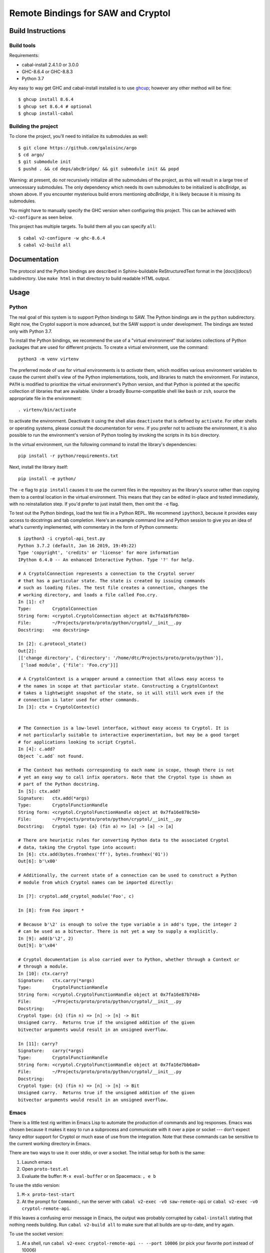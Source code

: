 Remote Bindings for SAW and Cryptol
===================================

Build Instructions
------------------

Build tools
~~~~~~~~~~~

Requirements:

* cabal-install 2.4.1.0 or 3.0.0
* GHC-8.6.4 or GHC-8.8.3
* Python 3.7

Any easy to way get GHC and cabal-install installed is to use `ghcup`_;
however any other method will be fine::

    $ ghcup install 8.6.4
    $ ghcup set 8.6.4 # optional
    $ ghcup install-cabal

.. _ghcup: https://gitlab.haskell.org/haskell/ghcup

Building the project
~~~~~~~~~~~~~~~~~~~~

To clone the project, you'll need to initialize its submodules as well::

    $ git clone https://github.com/galoisinc/argo
    $ cd argo/
    $ git submodule init
    $ pushd . && cd deps/abcBridge/ && git submodule init && popd

Warning: at present, do *not* recursively initialize all the submodules of the
project, as this will result in a large tree of unnecessary submodules. The only
dependency which needs its own submodules to be initialized is `abcBridge`, as
shown above. If you encounter mysterious build errors mentioning `abcBridge`, it
is likely because it is missing its submodules.

You might have to manually specify the GHC version when configuring this
project. This can be achieved with ``v2-configure`` as seen below.

This project has multiple targets. To build them all you can specify ``all``::

    $ cabal v2-configure -w ghc-8.6.4
    $ cabal v2-build all

Documentation
-------------

The protocol and the Python bindings are described in Sphinx-buildable
ReStructuredText format in the [docs](docs/) subdirectory. Use ``make html``
in that directory to build readable HTML output.

Usage
-----

Python
~~~~~~

The real goal of this system is to support Python bindings to SAW. The
Python bindings are in the ``python`` subdirectory. Right now, the
Cryptol support is more advanced, but the SAW support is under
development. The bindings are tested only with Python 3.7.

To install the Python bindings, we recommend the use of a "virtual
environment" that isolates collections of Python packages that are
used for different projects. To create a virtual environment, use the
command::

    python3 -m venv virtenv

The preferred mode of use for virtual environments is to *activate*
them, which modifies various environment variables to cause the
current shell's view of the Python implementations, tools, and
libraries to match the environment. For instance, ``PATH`` is modified
to prioritize the virtual environment's Python version, and that
Python is pointed at the specific collection of libraries that are
available. Under a broadly Bourne-compatible shell like ``bash`` or
``zsh``, source the appropriate file in the environment::

   . virtenv/bin/activate

to activate the environment. Deactivate it using the shell alias
``deactivate`` that is defined by ``activate``. For other shells or
operating systems, please consult the documentation for ``venv``. If
you prefer not to activate the environment, it is also possible to run
the environment's version of Python tooling by invoking the scripts in
its ``bin`` directory.

In the virtual environment, run the following command to install the
library's dependencies::

    pip install -r python/requirements.txt

Next, install the library itself::

    pip install -e python/

The ``-e`` flag to ``pip install`` causes it to use the current files
in the repository as the library's source rather than copying them to
a central location in the virtual environment. This means that they
can be edited in-place and tested immediately, with no reinstallation
step. If you'd prefer to just install them, then omit the ``-e`` flag.

To test out the Python bindings, load the test file in a Python
REPL. We recommend ``ipython3``, because it provides easy access to
docstrings and tab completion. Here's an example command line and
Python session to give you an idea of what's currently implemented,
with commentary in the form of Python comments::

    $ ipython3 -i cryptol-api_test.py
    Python 3.7.2 (default, Jan 16 2019, 19:49:22)
    Type 'copyright', 'credits' or 'license' for more information
    IPython 6.4.0 -- An enhanced Interactive Python. Type '?' for help.

    # A CryptolConnection represents a connection to the Cryptol server
    # that has a particular state. The state is created by issuing commands
    # such as loading files. The test file creates a connection, changes the
    # working directory, and loads a file called Foo.cry.
    In [1]: c?
    Type:        CryptolConnection
    String form: <cryptol.CryptolConnection object at 0x7fa16fbf6780>
    File:        ~/Projects/proto/proto/python/cryptol/__init__.py
    Docstring:   <no docstring>

    In [2]: c.protocol_state()
    Out[2]:
    [['change directory', {'directory': '/home/dtc/Projects/proto/proto/python'}],
     ['load module', {'file': 'Foo.cry'}]]

    # A CryptolContext is a wrapper around a connection that allows easy access to
    # the names in scope at that particular state. Constructing a CryptolContext
    # takes a lightweight snapshot of the state, so it will still work even if the
    # connection is later used for other commands.
    In [3]: ctx = CryptolContext(c)


    # The Connection is a low-level interface, without easy access to Cryptol. It is
    # not particularly suitable to interactive experimentation, but may be a good target
    # for applications looking to script Cryptol.
    In [4]: c.add?
    Object `c.add` not found.

    # The Context has methods corresponding to each name in scope, though there is not
    # yet an easy way to call infix operators. Note that the Cryptol type is shown as
    # part of the Python docstring.
    In [5]: ctx.add?
    Signature:   ctx.add(*args)
    Type:        CryptolFunctionHandle
    String form: <cryptol.CryptolFunctionHandle object at 0x7fa16e878c50>
    File:        ~/Projects/proto/proto/python/cryptol/__init__.py
    Docstring:   Cryptol type: {a} (fin a) => [a] -> [a] -> [a]

    # There are heuristic rules for converting Python data to the associated Cryptol
    # data, taking the Cryptol type into account:
    In [6]: ctx.add(bytes.fromhex('ff'), bytes.fromhex('01'))
    Out[6]: b'\x00'

    # Additionally, the current state of a connection can be used to construct a Python
    # module from which Cryptol names can be imported directly:

    In [7]: cryptol.add_cryptol_module('Foo', c)

    In [8]: from Foo import *

    # Because b'\2' is enough to solve the type variable a in add's type, the integer 2
    # can be used as a bitvector. There is not yet a way to supply a explicitly.
    In [9]: add(b'\2', 2)
    Out[9]: b'\x04'

    # Cryptol documentation is also carried over to Python, whether through a Context or
    # through a module.
    In [10]: ctx.carry?
    Signature:   ctx.carry(*args)
    Type:        CryptolFunctionHandle
    String form: <cryptol.CryptolFunctionHandle object at 0x7fa16e87b748>
    File:        ~/Projects/proto/proto/python/cryptol/__init__.py
    Docstring:
    Cryptol type: {n} (fin n) => [n] -> [n] -> Bit
    Unsigned carry.  Returns true if the unsigned addition of the given
    bitvector arguments would result in an unsigned overflow.

    In [11]: carry?
    Signature:   carry(*args)
    Type:        CryptolFunctionHandle
    String form: <cryptol.CryptolFunctionHandle object at 0x7fa16e7bb6a0>
    File:        ~/Projects/proto/proto/python/cryptol/__init__.py
    Docstring:
    Cryptol type: {n} (fin n) => [n] -> [n] -> Bit
    Unsigned carry.  Returns true if the unsigned addition of the given
    bitvector arguments would result in an unsigned overflow.



Emacs
~~~~~

There is a little test rig written in Emacs Lisp to automate the
production of commands and log responses. Emacs was chosen because it
makes it easy to run a subprocess and communicate with it over a pipe
or socket --- don't expect fancy editor support for Cryptol or much
ease of use from the integration. Note that these commands can be
sensitive to the current working directory in Emacs.

There are two ways to use it: over stdio, or over a socket. The
initial setup for both is the same:

1. Launch emacs

2. Open ``proto-test.el``

3. Evaluate the buffer: ``M-x eval-buffer`` or on Spacemacs: ``, e b``

To use the stdio version:

1. ``M-x proto-test-start``

2. At the prompt for ``Command:``, run the server with ``cabal v2-exec -v0
   saw-remote-api`` or ``cabal v2-exec -v0 cryptol-remote-api``.

If this leaves a confusing error message in Emacs, the output was
probably corrupted by ``cabal-install`` stating that nothing needs
building. Run ``cabal v2-build all`` to make sure that all builds are
up-to-date, and try again.


To use the socket version:

1. At a shell, run ``cabal v2-exec cryptol-remote-api -- --port 10006``
   (or pick your favorite port instead of 10006)

2. In Emacs, ``M-x proto-test-start-socket``. When prompted, enter
   ``10006`` or your choice of port.

Invoking methods:

Currently it is necessary to load a file first before using any other
methods, because that brings the Cryptol prelude into scope. These
Elisp wrappers will prompt you for appropriate input.

1. ``M-x proto-test-cryptol-load-file``
2. ``M-x proto-test-cryptol-eval``
3. ``M-x proto-test-cryptol-change-directory``
4. ``M-x proto-test-cryptol-call``
5. ``M-x proto-test-cryptol-focused-module``
6. ``M-x proto-test-cryptol-check-type``
7. ``M-x proto-test-cryptol-cyptol-satisfy``

Terminating the demo:

1. ``M-x proto-test-quit``



(If the above description is stale, please file an issue or let
``dtc@galois.com`` know)
